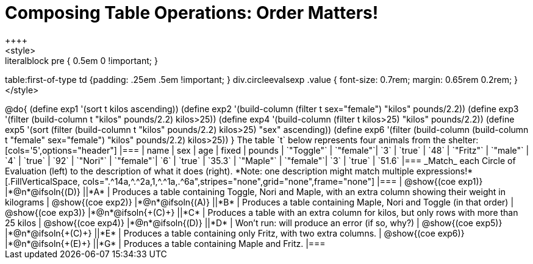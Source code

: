 = Composing Table Operations: Order Matters!
++++
<style>
.literalblock pre { 0.5em 0 !important; }
table:first-of-type td {padding: .25em .5em !important; }
div.circleevalsexp .value { font-size: 0.7rem; margin: 0.65rem 0.2rem; }
</style>
++++

@do{

(define exp1 '(sort t kilos ascending))
(define exp2 '(build-column (filter t sex="female") "kilos" pounds/2.2))
(define exp3 '(filter (build-column t "kilos" pounds/2.2) kilos>25))
(define exp4 '(build-column (filter t kilos>25) "kilos" pounds/2.2))
(define exp5 '(sort (filter (build-column t "kilos" pounds/2.2) kilos>25) "sex" ascending))
(define exp6 '(filter (build-column (build-column t "female" sex="female") "kilos" pounds/2.2) kilos>25))
}

The table `t` below represents four animals from the shelter:

[cols='5',options="header"]
|===
| name        | sex       | age   | fixed   | pounds
| `"Toggle"`  | `"female"`| `3`   | `true`  | `48`
| `"Fritz"`   | `"male"`  | `4`   | `true`  | `92`
| `"Nori"`    | `"female"`| `6`   | `true`  | `35.3`
| `"Maple"`   | `"female"`| `3`   | `true`  | `51.6`
|===

_Match_ each Circle of Evaluation (left) to the description of what it does (right). *Note: one description might match multiple expressions!*

[.FillVerticalSpace, cols=".^14a,^.^2a,1,^.^1a,.^6a",stripes="none",grid="none",frame="none"]
|===

| @show{(coe exp1)}
|*@n*@ifsoln{(D)} ||*A*
| Produces a table containing Toggle, Nori and Maple, with an extra column showing their weight in kilograms

| @show{(coe exp2)}
|*@n*@ifsoln{(A)} ||*B*
| Produces a table containing Maple, Nori and Toggle (in that order)

| @show{(coe exp3)}
|*@n*@ifsoln{+(C)+} ||*C*
| Produces a table with an extra column for kilos, but only rows with more than 25 kilos

| @show{(coe exp4)}
|*@n*@ifsoln{(D)} ||*D*
| Won’t run: will produce an error (if so, why?)

| @show{(coe exp5)}
|*@n*@ifsoln{+(C)+} ||*E*
| Produces a table containing only Fritz, with two extra columns.

| @show{(coe exp6)}
|*@n*@ifsoln{+(E)+} ||*G*
| Produces a table containing Maple and Fritz.

|===

